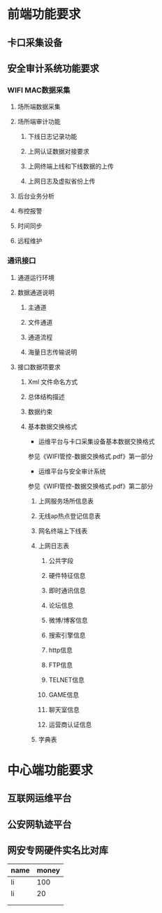 * 前端功能要求
** 卡口采集设备 
** 安全审计系统功能要求
*** WIFI MAC数据采集
**** 场所端数据采集
**** 场所端审计功能
***** 下线日志记录功能
***** 上网认证数据对接要求
***** 上网终端上线和下线数据的上传
***** 上网日志及虚拟省份上传
**** 后台业务分析
**** 布控报警
**** 时间同步
**** 远程维护
*** 通讯接口
**** 通道运行环境
**** 数据通道说明
***** 主通道
***** 文件通道
***** 通道流程
***** 海量日志传输说明
**** 接口数据项要求
***** Xml 文件命名方式
***** 总体结构描述
***** 数据约束
***** 基本数据交换格式
- 运维平台与卡口采集设备基本数据交换格式
参见《WIFI管控-数据交换格式.pdf》第一部分
- 运维平台与安全审计系统
参见《WIFI管控-数据交换格式.pdf》第二部分
****** 上网服务场所信息表
****** 无线ap热点登记信息表
****** 网名终端上下线表
****** 上网日志表
******* 公共字段
******* 硬件特征信息
******* 即时通讯信息
******* 论坛信息
******* 微博/博客信息
******* 搜索引擎信息
******* http信息
******* FTP信息 
******* TELNET信息
******* GAME信息
******* 聊天室信息
******* 运营商认证信息
****** 字典表

* 中心端功能要求
** 互联网运维平台
** 公安网轨迹平台
** 网安专网硬件实名比对库
| name | money |
|------+-------|
| li   |   100 |
| li   |    20 |
|      |       |
|      |       |
#+TBLFM: @5$2=2

